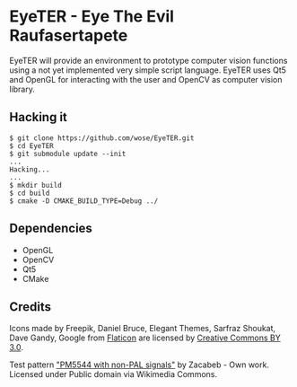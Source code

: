 * EyeTER - Eye The Evil Raufasertapete

EyeTER will provide an environment to prototype computer vision functions using
a not yet implemented very simple script language.
EyeTER uses Qt5 and OpenGL for interacting with the user and OpenCV as computer
vision library.

** Hacking it

#+BEGIN_EXAMPLE
$ git clone https://github.com/wose/EyeTER.git
$ cd EyeTER
$ git submodule update --init
...
Hacking...
...
$ mkdir build
$ cd build
$ cmake -D CMAKE_BUILD_TYPE=Debug ../
#+END_EXAMPLE

** Dependencies
   - OpenGL
   - OpenCV
   - Qt5
   - CMake

** Credits
Icons made by Freepik, Daniel Bruce, Elegant Themes, Sarfraz Shoukat,
Dave Gandy, Google from [[http://www.flaticon.com][Flaticon]] are licensed by [[http://creativecommons.org/licenses/by/3.0/][Creative Commons BY
3.0]].

Test pattern [[http://commons.wikimedia.org/wiki/File:PM5544_with_non-PAL_signals.png#mediaviewer/File:PM5544_with_non-PAL_signals.png]["PM5544 with non-PAL signals"]] by Zacabeb - Own
work. Licensed under Public domain via Wikimedia Commons.
